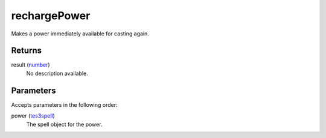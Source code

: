 rechargePower
====================================================================================================

Makes a power immediately available for casting again.

Returns
----------------------------------------------------------------------------------------------------

result (`number`_)
    No description available.

Parameters
----------------------------------------------------------------------------------------------------

Accepts parameters in the following order:

power (`tes3spell`_)
    The spell object for the power.

.. _`number`: ../../../lua/type/number.html
.. _`tes3spell`: ../../../lua/type/tes3spell.html

